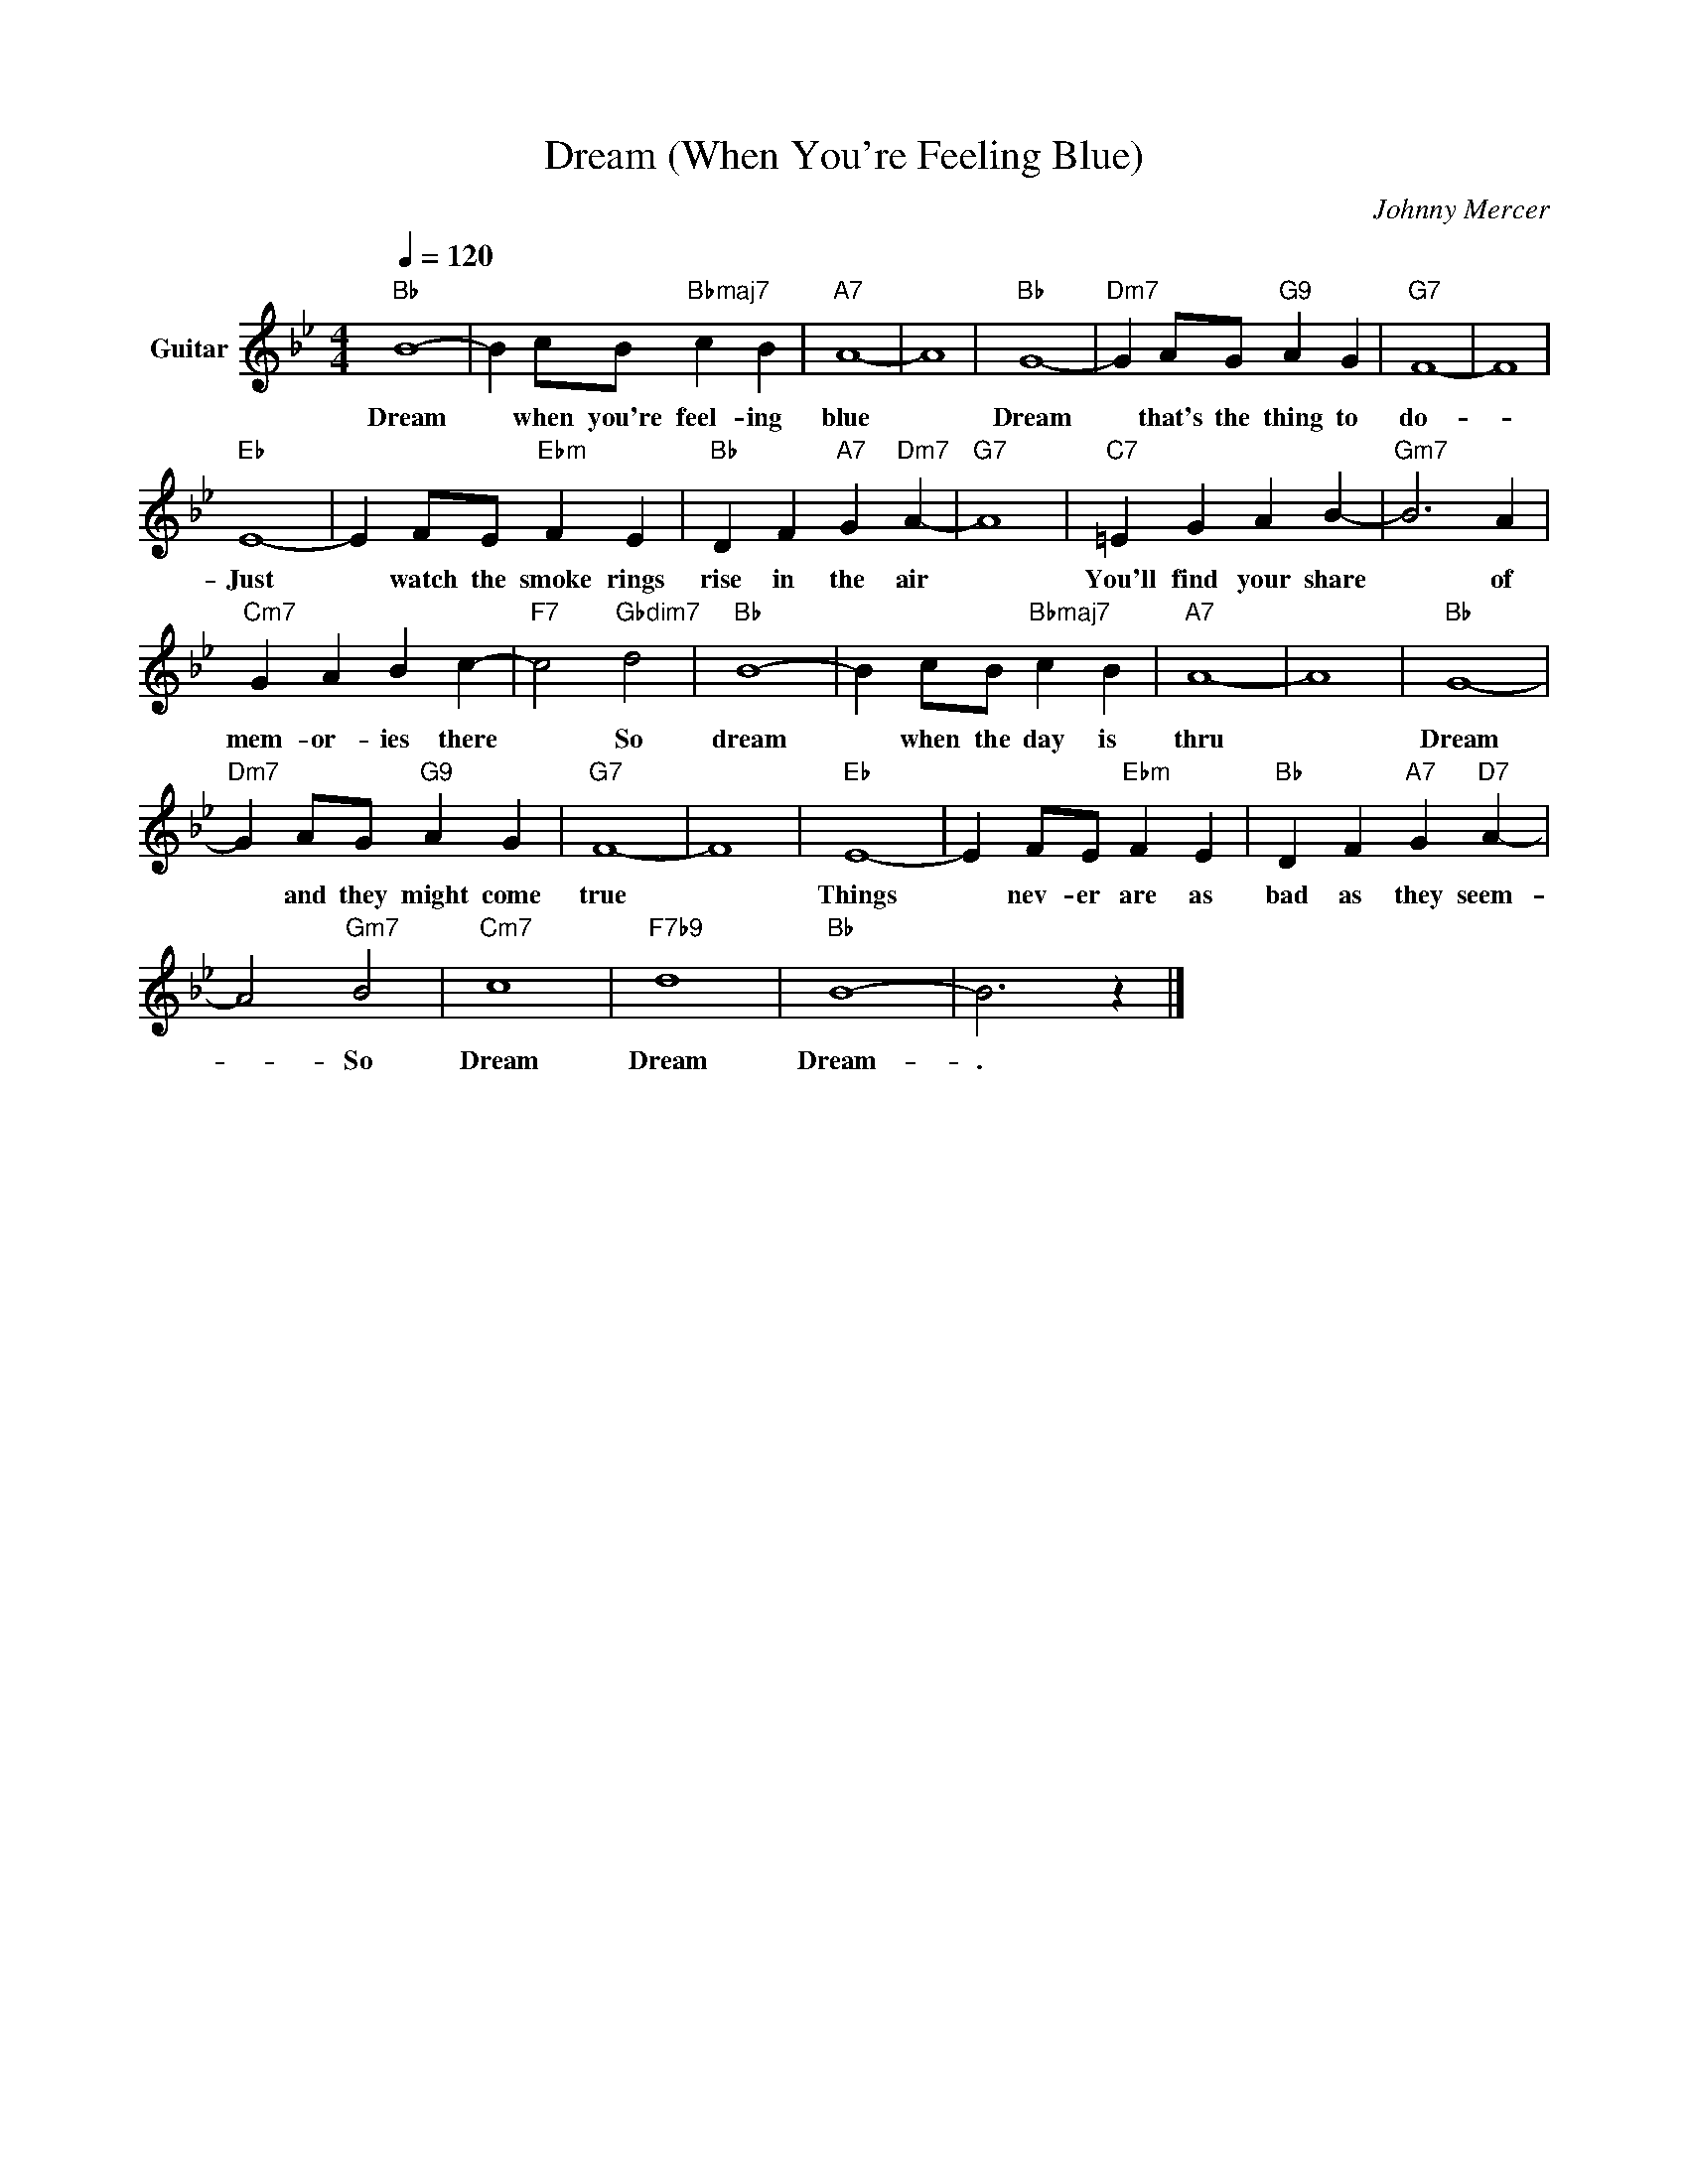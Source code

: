 X:1
T:Dream (When You're Feeling Blue)
C:Johnny Mercer
Z:All Rights Reserved
L:1/4
Q:1/4=120
M:4/4
K:Bb
V:1 treble transpose=-12 nm="Guitar"
%%MIDI program 25
V:1
"Bb" B4- | B c/B/"Bbmaj7" c B |"A7" A4- | A4 |"Bb" G4- |"Dm7" G A/G/"G9" A G |"G7" F4- | F4 | %8
w: Dream|* when you're feel- ing|blue||Dream|* that's the thing to|do-||
"Eb" E4- | E F/E/"Ebm" F E |"Bb" D F"A7" G"Dm7" A- |"G7" A4 |"C7" =E G A B- |"Gm7" B3 A | %14
w: Just|* watch the smoke rings|rise in the air||You'll find your share|* of|
"Cm7" G A B c- |"F7" c2"Gbdim7" d2 |"Bb" B4- | B c/B/"Bbmaj7" c B |"A7" A4- | A4 |"Bb" G4- | %21
w: mem- or- ies there|* So|dream|* when the day is|thru||Dream|
"Dm7" G A/G/"G9" A G |"G7" F4- | F4 |"Eb" E4- | E F/E/"Ebm" F E |"Bb" D F"A7" G"D7" A- | %27
w: * and they might come|true||Things|* nev- er are as|bad as they seem-|
 A2"Gm7" B2 |"Cm7" c4 |"F7b9" d4 |"Bb" B4- | B3 z |] %32
w: * So|Dream|Dream|Dream-|.|

